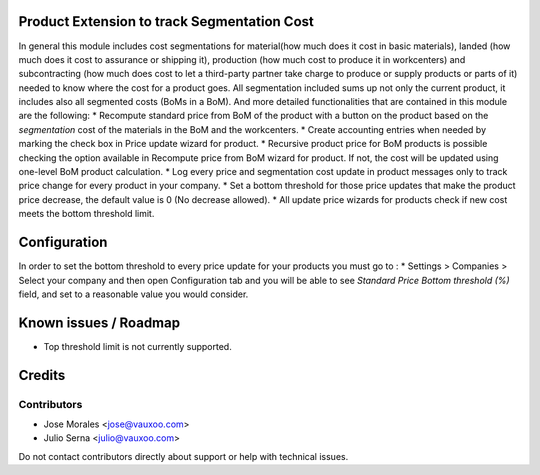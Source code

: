 .. image:: https://img.shields.io/badge/licence-AGPL--3-blue.svg
    :alt: License: AGPL-3

Product Extension to track Segmentation Cost
============================================

In general this module includes cost segmentations for material(how much does
it cost in basic materials), landed (how much does it cost to assurance or
shipping it), production (how much cost to produce it in workcenters) and
subcontracting (how much does cost to let a third-party partner take charge to
produce or supply products or parts of it) needed to know where the cost for a
product goes. All segmentation included sums up not only the current product,
it includes also all segmented costs (BoMs in a BoM). And more detailed
functionalities that are contained in this module are the following:
* Recompute standard price from BoM of the product with a button on the
product based on the `segmentation` cost of the materials in the BoM
and the workcenters.
* Create accounting entries when needed by marking the check box
in Price update wizard for product.
* Recursive product price for BoM products is possible checking the
option available in Recompute price from BoM wizard for product. If not, the
cost will be updated using one-level BoM product calculation.
* Log every price and segmentation cost update in product messages only
to track price change for every product in your company.
* Set a bottom threshold for those price updates that make the product price
decrease, the default value is 0 (No decrease allowed).
* All update price wizards for products check if new cost meets the
bottom threshold limit.

Configuration
=============
In order to set the bottom threshold to every price update for your products
you must go to :
* Settings > Companies > Select your company and then open Configuration tab
and you will be able to see `Standard Price Bottom threshold (%)` field,
and set to a reasonable value you would consider.

Known issues / Roadmap
======================

* Top threshold limit is not currently supported.



Credits
=======



Contributors
------------

* Jose Morales <jose@vauxoo.com>
* Julio Serna <julio@vauxoo.com>

Do not contact contributors directly about support or help with technical issues.
